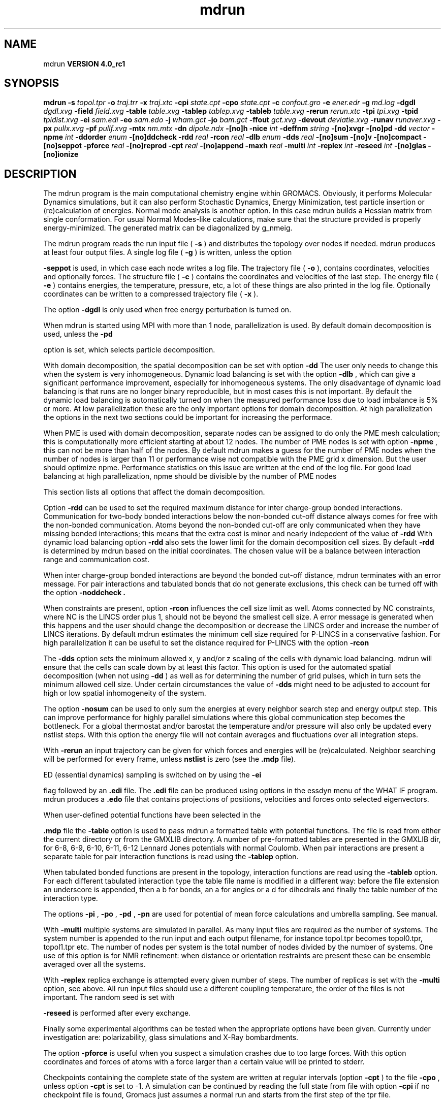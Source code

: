 .TH mdrun 1 "Mon 22 Sep 2008"
.SH NAME
mdrun
.B VERSION 4.0_rc1
.SH SYNOPSIS
\f3mdrun\fP
.BI "-s" " topol.tpr "
.BI "-o" " traj.trr "
.BI "-x" " traj.xtc "
.BI "-cpi" " state.cpt "
.BI "-cpo" " state.cpt "
.BI "-c" " confout.gro "
.BI "-e" " ener.edr "
.BI "-g" " md.log "
.BI "-dgdl" " dgdl.xvg "
.BI "-field" " field.xvg "
.BI "-table" " table.xvg "
.BI "-tablep" " tablep.xvg "
.BI "-tableb" " table.xvg "
.BI "-rerun" " rerun.xtc "
.BI "-tpi" " tpi.xvg "
.BI "-tpid" " tpidist.xvg "
.BI "-ei" " sam.edi "
.BI "-eo" " sam.edo "
.BI "-j" " wham.gct "
.BI "-jo" " bam.gct "
.BI "-ffout" " gct.xvg "
.BI "-devout" " deviatie.xvg "
.BI "-runav" " runaver.xvg "
.BI "-px" " pullx.xvg "
.BI "-pf" " pullf.xvg "
.BI "-mtx" " nm.mtx "
.BI "-dn" " dipole.ndx "
.BI "-[no]h" ""
.BI "-nice" " int "
.BI "-deffnm" " string "
.BI "-[no]xvgr" ""
.BI "-[no]pd" ""
.BI "-dd" " vector "
.BI "-npme" " int "
.BI "-ddorder" " enum "
.BI "-[no]ddcheck" ""
.BI "-rdd" " real "
.BI "-rcon" " real "
.BI "-dlb" " enum "
.BI "-dds" " real "
.BI "-[no]sum" ""
.BI "-[no]v" ""
.BI "-[no]compact" ""
.BI "-[no]seppot" ""
.BI "-pforce" " real "
.BI "-[no]reprod" ""
.BI "-cpt" " real "
.BI "-[no]append" ""
.BI "-maxh" " real "
.BI "-multi" " int "
.BI "-replex" " int "
.BI "-reseed" " int "
.BI "-[no]glas" ""
.BI "-[no]ionize" ""
.SH DESCRIPTION
The mdrun program is the main computational chemistry engine
within GROMACS. Obviously, it performs Molecular Dynamics simulations,
but it can also perform Stochastic Dynamics, Energy Minimization,
test particle insertion or (re)calculation of energies.
Normal mode analysis is another option. In this case mdrun
builds a Hessian matrix from single conformation.
For usual Normal Modes-like calculations, make sure that
the structure provided is properly energy-minimized.
The generated matrix can be diagonalized by g_nmeig.


The mdrun program reads the run input file (
.B -s
)
and distributes the topology over nodes if needed.
mdrun produces at least four output files.
A single log file (
.B -g
) is written, unless the option

.B -seppot
is used, in which case each node writes a log file.
The trajectory file (
.B -o
), contains coordinates, velocities and
optionally forces.
The structure file (
.B -c
) contains the coordinates and
velocities of the last step.
The energy file (
.B -e
) contains energies, the temperature,
pressure, etc, a lot of these things are also printed in the log file.
Optionally coordinates can be written to a compressed trajectory file
(
.B -x
).


The option 
.B -dgdl
is only used when free energy perturbation is
turned on.


When mdrun is started using MPI with more than 1 node, parallelization
is used. By default domain decomposition is used, unless the 
.B -pd

option is set, which selects particle decomposition.


With domain decomposition, the spatial decomposition can be set
with option 
.B -dd
. By default mdrun selects a good decomposition.
The user only needs to change this when the system is very inhomogeneous.
Dynamic load balancing is set with the option 
.B -dlb
,
which can give a significant performance improvement,
especially for inhomogeneous systems. The only disadvantage of
dynamic load balancing is that runs are no longer binary reproducible,
but in most cases this is not important.
By default the dynamic load balancing is automatically turned on
when the measured performance loss due to load imbalance is 5% or more.
At low parallelization these are the only important options
for domain decomposition.
At high parallelization the options in the next two sections
could be important for increasing the performace.



When PME is used with domain decomposition, separate nodes can
be assigned to do only the PME mesh calculation;
this is computationally more efficient starting at about 12 nodes.
The number of PME nodes is set with option 
.B -npme
,
this can not be more than half of the nodes.
By default mdrun makes a guess for the number of PME
nodes when the number of nodes is larger than 11 or performance wise
not compatible with the PME grid x dimension.
But the user should optimize npme. Performance statistics on this issue
are written at the end of the log file.
For good load balancing at high parallelization,
npme should be divisible by the number of PME nodes



This section lists all options that affect the domain decomposition.


Option 
.B -rdd
can be used to set the required maximum distance
for inter charge-group bonded interactions.
Communication for two-body bonded interactions below the non-bonded
cut-off distance always comes for free with the non-bonded communication.
Atoms beyond the non-bonded cut-off are only communicated when they have
missing bonded interactions; this means that the extra cost is minor
and nearly indepedent of the value of 
.B -rdd
.
With dynamic load balancing option 
.B -rdd
also sets
the lower limit for the domain decomposition cell sizes.
By default 
.B -rdd
is determined by mdrun based on
the initial coordinates. The chosen value will be a balance
between interaction range and communication cost.


When inter charge-group bonded interactions are beyond
the bonded cut-off distance, mdrun terminates with an error message.
For pair interactions and tabulated bonds
that do not generate exclusions, this check can be turned off
with the option 
.B -noddcheck
.B .


When constraints are present, option 
.B -rcon
influences
the cell size limit as well.
Atoms connected by NC constraints, where NC is the LINCS order plus 1,
should not be beyond the smallest cell size. A error message is
generated when this happens and the user should change the decomposition
or decrease the LINCS order and increase the number of LINCS iterations.
By default mdrun estimates the minimum cell size required for P-LINCS
in a conservative fashion. For high parallelization it can be useful
to set the distance required for P-LINCS with the option 
.B -rcon
.


The 
.B -dds
option sets the minimum allowed x, y and/or z scaling
of the cells with dynamic load balancing. mdrun will ensure that
the cells can scale down by at least this factor. This option is used
for the automated spatial decomposition (when not using 
.B -dd
)
as well as for determining the number of grid pulses, which in turn
sets the minimum allowed cell size. Under certain circumstances
the value of 
.B -dds
might need to be adjusted to account for
high or low spatial inhomogeneity of the system.



The option 
.B -nosum
can be used to only sum the energies
at every neighbor search step and energy output step.
This can improve performance for highly parallel simulations
where this global communication step becomes the bottleneck.
For a global thermostat and/or barostat the temperature
and/or pressure will also only be updated every nstlist steps.
With this option the energy file will not contain averages and
fluctuations over all integration steps.


With 
.B -rerun
an input trajectory can be given for which 
forces and energies will be (re)calculated. Neighbor searching will be
performed for every frame, unless 
.B nstlist
is zero
(see the 
.B .mdp
file).


ED (essential dynamics) sampling is switched on by using the 
.B -ei

flag followed by an 
.B .edi
file.
The 
.B .edi
file can be produced using options in the essdyn
menu of the WHAT IF program. mdrun produces a 
.B .edo
file that
contains projections of positions, velocities and forces onto selected
eigenvectors.


When user-defined potential functions have been selected in the

.B .mdp
file the 
.B -table
option is used to pass mdrun
a formatted table with potential functions. The file is read from
either the current directory or from the GMXLIB directory.
A number of pre-formatted tables are presented in the GMXLIB dir,
for 6-8, 6-9, 6-10, 6-11, 6-12 Lennard Jones potentials with
normal Coulomb.
When pair interactions are present a separate table for pair interaction
functions is read using the 
.B -tablep
option.


When tabulated bonded functions are present in the topology,
interaction functions are read using the 
.B -tableb
option.
For each different tabulated interaction type the table file name is
modified in a different way: before the file extension an underscore is
appended, then a b for bonds, an a for angles or a d for dihedrals
and finally the table number of the interaction type.


The options 
.B -pi
, 
.B -po
, 
.B -pd
, 
.B -pn
are used
for potential of mean force calculations and umbrella sampling.
See manual.


With 
.B -multi
multiple systems are simulated in parallel.
As many input files are required as the number of systems.
The system number is appended to the run input and each output filename,
for instance topol.tpr becomes topol0.tpr, topol1.tpr etc.
The number of nodes per system is the total number of nodes
divided by the number of systems.
One use of this option is for NMR refinement: when distance
or orientation restraints are present these can be ensemble averaged
over all the systems.


With 
.B -replex
replica exchange is attempted every given number
of steps. The number of replicas is set with the 
.B -multi
option,
see above.
All run input files should use a different coupling temperature,
the order of the files is not important. The random seed is set with

.B -reseed
. The velocities are scaled and neighbor searching
is performed after every exchange.


Finally some experimental algorithms can be tested when the
appropriate options have been given. Currently under
investigation are: polarizability, glass simulations
and X-Ray bombardments.



The option 
.B -pforce
is useful when you suspect a simulation
crashes due to too large forces. With this option coordinates and
forces of atoms with a force larger than a certain value will
be printed to stderr.



Checkpoints containing the complete state of the system are written
at regular intervals (option 
.B -cpt
) to the file 
.B -cpo
,
unless option 
.B -cpt
is set to -1.
A simulation can be continued by reading the full state from file
with option 
.B -cpi
. This option is intelligent in the way that
if no checkpoint file is found, Gromacs just assumes a normal run and
starts from the first step of the tpr file.



With checkpointing you can also use the option 
.B -append
to
just continue writing to the previous output files. This is not
enabled by default since it is potentially dangerous if you move files,
but if you just leave all your files in place and restart mdrun with
exactly the same command (with options 
.B -cpi
and 
.B -append
)
the result will be the same as from a single run. The contents will
be binary identical (unless you use dynamic load balancing),
but for technical reasons there might be some extra energy frames when
using checkpointing (necessary for restarts without appending).



With option 
.B -maxh
a simulation is terminated and a checkpoint
file is written at the first neighbor search step where the run time
exceeds 
.B -maxh
*0.99 hours.



When mdrun receives a TERM signal, it will set nsteps to the current
step plus one. When mdrun receives a USR1 signal, it will stop after
the next neighbor search step (with nstlist=0 at the next step).
In both cases all the usual output will be written to file.
When running with MPI, a signal to one of the mdrun processes
is sufficient, this signal should not be sent to mpirun or
the mdrun process that is the parent of the others.
.SH FILES
.BI "-s" " topol.tpr" 
.B Input
 Run input file: tpr tpb tpa 

.BI "-o" " traj.trr" 
.B Output
 Full precision trajectory: trr trj cpt 

.BI "-x" " traj.xtc" 
.B Output, Opt.
 Compressed trajectory (portable xdr format) 

.BI "-cpi" " state.cpt" 
.B Input, Opt.
 Checkpoint file 

.BI "-cpo" " state.cpt" 
.B Output, Opt.
 Checkpoint file 

.BI "-c" " confout.gro" 
.B Output
 Structure file: gro g96 pdb 

.BI "-e" " ener.edr" 
.B Output
 Energy file: edr ene 

.BI "-g" " md.log" 
.B Output
 Log file 

.BI "-dgdl" " dgdl.xvg" 
.B Output, Opt.
 xvgr/xmgr file 

.BI "-field" " field.xvg" 
.B Output, Opt.
 xvgr/xmgr file 

.BI "-table" " table.xvg" 
.B Input, Opt.
 xvgr/xmgr file 

.BI "-tablep" " tablep.xvg" 
.B Input, Opt.
 xvgr/xmgr file 

.BI "-tableb" " table.xvg" 
.B Input, Opt.
 xvgr/xmgr file 

.BI "-rerun" " rerun.xtc" 
.B Input, Opt.
 Trajectory: xtc trr trj gro g96 pdb cpt 

.BI "-tpi" " tpi.xvg" 
.B Output, Opt.
 xvgr/xmgr file 

.BI "-tpid" " tpidist.xvg" 
.B Output, Opt.
 xvgr/xmgr file 

.BI "-ei" " sam.edi" 
.B Input, Opt.
 ED sampling input 

.BI "-eo" " sam.edo" 
.B Output, Opt.
 ED sampling output 

.BI "-j" " wham.gct" 
.B Input, Opt.
 General coupling stuff 

.BI "-jo" " bam.gct" 
.B Output, Opt.
 General coupling stuff 

.BI "-ffout" " gct.xvg" 
.B Output, Opt.
 xvgr/xmgr file 

.BI "-devout" " deviatie.xvg" 
.B Output, Opt.
 xvgr/xmgr file 

.BI "-runav" " runaver.xvg" 
.B Output, Opt.
 xvgr/xmgr file 

.BI "-px" " pullx.xvg" 
.B Output, Opt.
 xvgr/xmgr file 

.BI "-pf" " pullf.xvg" 
.B Output, Opt.
 xvgr/xmgr file 

.BI "-mtx" " nm.mtx" 
.B Output, Opt.
 Hessian matrix 

.BI "-dn" " dipole.ndx" 
.B Output, Opt.
 Index file 

.SH OTHER OPTIONS
.BI "-[no]h"  "no    "
 Print help info and quit

.BI "-nice"  " int" " 19" 
 Set the nicelevel

.BI "-deffnm"  " string" " " 
 Set the default filename for all file options

.BI "-[no]xvgr"  "yes   "
 Add specific codes (legends etc.) in the output xvg files for the xmgrace program

.BI "-[no]pd"  "no    "
 Use particle decompostion

.BI "-dd"  " vector" " 0 0 0" 
 Domain decomposition grid, 0 is optimize

.BI "-npme"  " int" " -1" 
 Number of separate nodes to be used for PME, -1 is guess

.BI "-ddorder"  " enum" " interleave" 
 DD node order: 
.B interleave
, 
.B pp_pme
or 
.B cartesian


.BI "-[no]ddcheck"  "yes   "
 Check for all bonded interactions with DD

.BI "-rdd"  " real" " 0     " 
 The maximum distance for bonded interactions with DD (nm), 0 is determine from initial coordinates

.BI "-rcon"  " real" " 0     " 
 Maximum distance for P-LINCS (nm), 0 is estimate

.BI "-dlb"  " enum" " auto" 
 Dynamic load balancing (with DD): 
.B auto
, 
.B no
or 
.B yes


.BI "-dds"  " real" " 0.8   " 
 Minimum allowed dlb scaling of the DD cell size

.BI "-[no]sum"  "yes   "
 Sum the energies at every step

.BI "-[no]v"  "no    "
 Be loud and noisy

.BI "-[no]compact"  "yes   "
 Write a compact log file

.BI "-[no]seppot"  "no    "
 Write separate V and dVdl terms for each interaction type and node to the log file(s)

.BI "-pforce"  " real" " -1    " 
 Print all forces larger than this (kJ/mol nm)

.BI "-[no]reprod"  "no    "
 Try to avoid optimizations that affect binary reproducibility

.BI "-cpt"  " real" " 15    " 
 Checkpoint interval (minutes)

.BI "-[no]append"  "no    "
 Append to previous output files when restarting from checkpoint

.BI "-maxh"  " real" " -1    " 
 Terminate after 0.99 times this time (hours)

.BI "-multi"  " int" " 0" 
 Do multiple simulations in parallel

.BI "-replex"  " int" " 0" 
 Attempt replica exchange every  steps

.BI "-reseed"  " int" " -1" 
 Seed for replica exchange, -1 is generate a seed

.BI "-[no]glas"  "no    "
 Do glass simulation with special long range corrections

.BI "-[no]ionize"  "no    "
 Do a simulation including the effect of an X-Ray bombardment on your system

